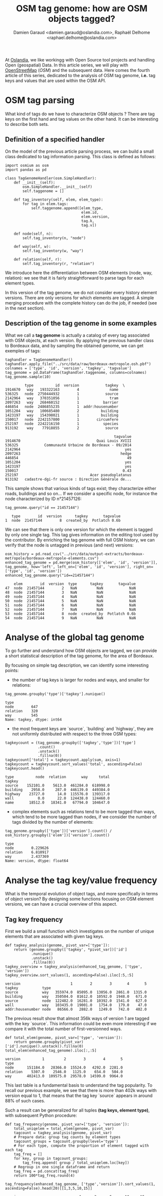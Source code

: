 #+TITLE: OSM tag genome: how are OSM objects tagged?
#+AUTHOR: Damien Garaud <damien.garaud@oslandia.com>, Raphaël Delhome <raphael.delhome@oslandia.com>

# Common introduction for articles of the OSM-data-quality series
At [[http://oslandia.com/][Oslandia]], we like workingg with Open Source tool projects and handling Open
(geospatial) Data. In this article series, we will play with [[https://www.openstreetmap.org/][OpenStreetMap]]
(/OSM/) and the subsequent data. Here comes the fourth article of this series,
dedicated to the analysis of OSM tag genome, *i.e.* tag keys and values that
are used within the OSM API.

* OSM tag parsing

What kind of tags do we have to characterize OSM objects ? There are tag keys
on the first hand and tag values on the other hand. It can be interesting to
describe both sets.

** Definition of a specified handler

On the model of the previous article parsing process, we can build a small
class dedicated to tag information parsing. This class is defined as follows:

#+BEGIN_SRC ipython :session osm :exports both                                   
  import osmium as osm
  import pandas as pd

  class TagGenomeHandler(osm.SimpleHandler):
      def __init__(self):
          osm.SimpleHandler.__init__(self)
          self.taggenome = []
      
      def tag_inventory(self, elem, elem_type):
          for tag in elem.tags:
              self.taggenome.append([elem_type, 
                                     elem.id, 
                                     elem.version, 
                                     tag.k, 
                                     tag.v])

      def node(self, n):
          self.tag_inventory(n, "node")

      def way(self, w):
          self.tag_inventory(w, "way")

      def relation(self, r):
          self.tag_inventory(r, "relation")
#+END_SRC

We introduce here the differentiation between OSM elements (node, way,
relation): we see that it is fairly straightforward to parse tags for each
element types.

In this version of the tag genome, we do not consider every history element
versions. There are only versions for which elements are tagged. A simple
merging procedure with the complete history can do the job, if needed (see in
the next section).

** Description of the tag genome in some examples

What we call a *tag genome* is actually a catalog of every tag associated with
OSM objects, at each version. By applying the previous handler class to
Bordeaux data, and by sampling the obtained genome, we can get exemples of
tags:

#+BEGIN_SRC ipython :session osm :exports both
  taghandler = TagGenomeHandler()
  taghandler.apply_file("../src/data/raw/bordeaux-metropole.osh.pbf")
  colnames = ['type', 'id', 'version', 'tagkey', 'tagvalue']
  tag_genome = pd.DataFrame(taghandler.taggenome, columns=colnames)
  tag_genome.sample(10)
#+END_SRC

#+RESULTS:
#+begin_example
         type          id  version            tagkey  \
1914670   way   193322163        4              name   
536325   node  2750444932        1            source   
2142964   way   370351056        1              tram   
2097263   way   268460152        1           barrier   
446854   node  2486855235        1  addr:housenumber   
1051204   way   100685480        2          building   
1423197   way   154398021        1          building   
150017   node  2242157800        1        circumfere   
252197   node  2242216150        1           species   
913192    way    77918855        2            source   

                                                  tagvalue  
1914670                                   Quai Louis XVIII  
536325            Communauté Urbaine de Bordeaux - 09/2014  
2142964                                                yes  
2097263                                              hedge  
446854                                                  49  
1051204                                                yes  
1423197                                                yes  
150017                                                0.43  
252197                                 Acer pseudoplatanus  
913192   cadastre-dgi-fr source : Direction Générale de...  
#+end_example

This sample shows that various kinds of tags exist; they characterize either
roads, buildings and so on... If we consider a specific node, for instance the
node characterized by ID n°21457126:

#+BEGIN_SRC ipython :session osm :exports both
  tag_genome.query("id == 21457144")
#+END_SRC

#+RESULTS:
:    type        id  version      tagkey       tagvalue
: 1  node  21457144        8  created_by  Potlatch 0.6b

We can see that there is only one version for which the element is tagged by
only one single tag. This tag gives information on the editing tool used by the
contributor. By enriching the tag genome with full OSM history, we can verify
that the node is untagged in previous (and next) versions:

#+BEGIN_SRC ipython :session osm :exports both
  osm_history = pd.read_csv("../src/data/output-extracts/bordeaux-metropole/bordeaux-metropole-elements.csv")
  enhanced_tag_genome = pd.merge(osm_history[['elem', 'id', 'version']], tag_genome, how='left', left_on=['elem', 'id', 'version'], right_on=['type', 'id', 'version'])
  enhanced_tag_genome.query("id==21457144")
#+END_SRC

#+RESULTS:
:     elem        id  version  type      tagkey       tagvalue
: 47  node  21457144        2   NaN         NaN            NaN
: 48  node  21457144        3   NaN         NaN            NaN
: 49  node  21457144        4   NaN         NaN            NaN
: 50  node  21457144        5   NaN         NaN            NaN
: 51  node  21457144        6   NaN         NaN            NaN
: 52  node  21457144        7   NaN         NaN            NaN
: 53  node  21457144        8  node  created_by  Potlatch 0.6b
: 54  node  21457144        9   NaN         NaN            NaN

* Analyse of the global tag genome

To go further and understand how OSM objects are tagged, we can provide a short
statistical description of the tag genome, for the area of Bordeaux. 

By focusing on simple tag description, we can identify some interesting points:

- the number of tag keys is larger for nodes and ways, and smaller for
  relations:

#+BEGIN_SRC ipython :session osm :exports both
  tag_genome.groupby('type')['tagkey'].nunique()
#+END_SRC

#+RESULTS:
: type
: node        647
: relation    320
: way         545
: Name: tagkey, dtype: int64

- the most frequent keys are `source`, `building` and `highway`, they are
  not uniformly distributed with respect to the three OSM types:

#+BEGIN_SRC ipython :session osm :exports both
        tagkeycount = (tag_genome.groupby(['tagkey','type'])['type']
                       .count()
                       .unstack()
                       .fillna(0))
        tagkeycount['total'] = tagkeycount.apply(sum, axis=1)
        tagkeycount = tagkeycount.sort_values('total', ascending=False)
        tagkeycount.head()
#+END_SRC

#+RESULTS:
: type          node  relation       way     total
: tagkey                                          
: source    152101.0    5613.0  461284.0  618998.0
: building    2958.0     287.0  446139.0  449384.0
: highway    23727.0      14.0  115576.0  139317.0
: wall           0.0      22.0  124438.0  124460.0
: name       18512.0   18341.0   67794.0  104647.0

- complex elements such as relations tend to be more tagged than ways, which
  tend to be more tagged than nodes, if we consider the number of tags divided
  by the number of elements:

#+BEGIN_SRC ipython :session osm :exports both
  tag_genome.groupby(['type'])['version'].count() / osm_history.groupby(['elem'])['version'].count()
#+END_SRC

#+RESULTS:
: type
: node        0.229626
: relation    6.810917
: way         2.437369
: Name: version, dtype: float64

* Analyse the tag key/value frequency

What is the temporal evolution of object tags, and more specifically in terms
of object version? By designing some functions focusing on OSM element
versions, we can have a crucial overview of this aspect.
 
** Tag key frequency

First we build a small function which investigates on the number of unique
elements that are associated with given tag keys.

#+BEGIN_SRC ipython :session osm :exports both
def tagkey_analysis(genome, pivot_var=['type']):
    return (genome.groupby(['tagkey', *pivot_var])['id']
            .nunique()
            .unstack()
            .fillna(0))
tagkey_overview = tagkey_analysis(enhanced_tag_genome, ['type', 'version'])
tagkey_overview.sort_values(1, ascending=False).iloc[:5,:5]
#+END_SRC
#+RESULTS:
: version                       1        2        3       4       5
: tagkey           type                                            
: source           way   355974.0  85095.0  13056.0  2861.0  1315.0
: building         way   350504.0  81612.0  10592.0  1948.0   671.0
: source           node  122482.0  16281.0  10392.0  1541.0   627.0
: wall             way   103435.0  19001.0   1754.0   179.0    47.0
: addr:housenumber node   86566.0   2882.0   1249.0   742.0   402.0

The previous result show that almost 356k ways of version 1 are tagged with the
key `source`. This information could be even more interesting if we compare it
with the total number of first-versionned ways.

#+BEGIN_SRC ipython :session osm :exports both
def total_elem(genome, pivot_var=['type', 'version']):
    return genome.groupby(pivot_var)['id'].nunique().unstack().fillna(0)
total_elem(enhanced_tag_genome).iloc[:,:5]
#+END_SRC
#+RESULTS:
: version          1         2        3        4       5
: type                                                  
: node      151184.0   28366.0  15524.0   4292.0  2281.0
: relation    5307.0    2546.0   1125.0    654.0   504.0
: way       402413.0  109575.0  29578.0  14599.0  9964.0

This last table is a fundamental basis to understand the tag popularity. To
recall our previous example, we see that there is more than 402k ways with
version equal to 1, that means that the tag key `source` appears in around 88%
of such cases.

Such a result can be generalized for all tuples *(tag keys, element type)*,
with subsequent Python procedure:

#+BEGIN_SRC ipython :session osm :exports both
def tag_frequency(genome, pivot_var=['type', 'version']):
    total_uniqelem = total_elem(genome, pivot_var)
    tagcount = tagkey_analysis(genome, pivot_var)
    # Prepare data: group tag counts by element types
    tagcount_groups = tagcount.groupby(level='type')
    # For each type, compute the proportion of element tagged with each tag
    tag_freq = []
    for key, group in tagcount_groups:
        tag_freq.append( group / total_uniqelem.loc[key])
    # Regroup in one single dataframe and return
    tag_freq = pd.concat(tag_freq)
    return 100*tag_freq.round(4)
#+END_SRC

#+RESULTS:

#+BEGIN_SRC ipython :session osm :exports both
tag_frequency(enhanced_tag_genome, ['type','version']).sort_values(1, ascending=False).head(20)[[1,3,5,10,15]]
#+END_SRC

#+RESULTS:
#+begin_example
version                           1      3      5      10     15
tagkey               type                                       
type                 relation  97.32  97.07  97.42  98.57  99.00
source               way       88.46  44.14  13.20   7.27   5.65
building             way       87.10  35.81   6.73   1.31   0.22
source               node      81.02  66.94  27.49   9.52   1.27
name                 relation  70.40  88.00  89.88  91.07  91.04
addr:housenumber     node      57.26   8.05  17.62   0.28   0.00
source               relation  51.86  36.62  19.64  10.71   9.45
ref:FR:FANTOIR       relation  48.82  32.00   9.72   2.50   1.49
wall                 way       25.70   5.93   0.47   0.00   0.00
natural              node      18.53  40.05   0.26   0.00   0.00
start_date           node      17.32  39.99   0.75   0.56   0.00
ref:FR:bordeaux:tree node      17.31  40.02   0.26   0.00   0.00
circumfere           node      17.31  40.02   0.26   0.00   0.00
height               node      17.31  39.96   0.26   0.00   0.00
species              node      16.93  40.02   0.26   0.00   0.00
restriction          relation  11.31   3.64   1.19   0.00   0.00
note:import-bati     way       11.05   0.18   0.01   0.00   0.00
highway              way        7.97  49.69  78.75  82.28  80.22
                     node       7.30  15.45  37.88  43.14  37.97
public_transport     relation   5.18   4.71   2.18   0.71   0.00
#+end_example

As a result, we can see some seminal points in this tag genome, that are
fundamental insights of how OSM contributors build the API objects.

For instance, `source` tags are intensively used in the first version of
objects, but the coverage decreases when the objects are updated. The same
scheme is applied for ways tagged as `building`. At the opposite, it is common
to add the `name` tag after a few updates. The `highway` tag (for ways, no
surprise) follows the same increasing trend versions after versions.

** Tag value frequency

As previously with tag keys, we can measure the popularity of tag values. As a
remark, it wouldn't be so smart to mix up every tag keys and to compare tag
values as various as those associated e.g. with building or parcs. Then we will
only study a single reference tag key. For instance, we can focus on road data,
and evaluate how many `highway` tags are available on the API.

We get similar Python procedures, that take into account tag values with a
given tag key.

#+BEGIN_SRC ipython :session osm :exports both
def tagvalue_analysis(genome, key, pivot_var=['type']):
    return (genome.query("tagkey==@key")
            .groupby(['tagvalue', *pivot_var])['id']
            .nunique()
            .unstack()
            .fillna(0))
tagvalue_overview = tagvalue_analysis(tag_genome, 'highway', ['type', 'version'])
tagvalue_overview.sort_values(1, ascending=False).iloc[:5,:7]
#+END_SRC
#+RESULTS:
: version                 1       2       3       4       5       6       7
: tagvalue    type                                                         
: residential way   10971.0  9458.0  7201.0  5286.0  3795.0  2725.0  1999.0
: service     way    7069.0  2777.0  1409.0   778.0   449.0   292.0   195.0
: crossing    node   6338.0  2583.0  1022.0   434.0   205.0   107.0    59.0
: footway     way    3797.0  1841.0   782.0   417.0   245.0   146.0    89.0
: bus_stop    node   2742.0  2182.0   447.0   179.0    71.0    37.0    11.0

Here we see that the most frequent `highway` tag value is `residential`.

These figures will be compared to the total number of elements that correspond
to each element type and version:

#+BEGIN_SRC ipython :session osm :exports both
def tot_values(genome, key, pivot_var=['type', 'version']):
    return (genome.query("tagkey==@key")
                      .groupby(pivot_var)['id']
                      .nunique()
                      .unstack()
                      .fillna(0))
tot_values(tag_genome, 'highway')[[1,2,3,4,5,10,15]]
#+END_SRC
#+RESULTS:
: version        1        2        3        4       5       10     15
: type                                                               
: node      11038.0   6055.0   2398.0   1319.0   864.0   154.0   30.0
: relation      7.0      3.0      1.0      0.0     0.0     0.0    0.0
: way       32080.0  21065.0  14697.0  10632.0  7847.0  2140.0  738.0

That's not so surprising: a large majority of highway elements are nodes or
ways. The proportion of each tag values is computed with the following
procedure:

#+BEGIN_SRC ipython :session osm :exports both
def tagvalue_frequency(genome, key, pivot_var=['type', 'version']):
    total_uniqelem = tot_values(genome, key, pivot_var)
    tagcount = tagvalue_analysis(genome, key, pivot_var=['type','version'])
    tagcount_groups = tagcount.groupby(level='type')
    tag_freq = []
    for key, group in tagcount_groups:
        tag_freq.append( group / total_uniqelem.loc[key])
    tag_freq = pd.concat(tag_freq)
    return (100*tag_freq).round(4)
tagvalue_freq = tagvalue_frequency(tag_genome, 'highway', ['type','version']).swaplevel().sort_values(1, ascending=False)
#+END_SRC

#+RESULTS:

Contrary to the tag key analysis, we can't expect a 100% frequency for each tag
value, as there can be only one tag value associated with each key (as a
reminder here, we consider `highway` as the key). For a sake of clarity, we can
distinguish each element type to present the result:

- The less used type: the relation
#+BEGIN_SRC ipython :session osm :exports both
tagvalue_freq.loc['relation', [1,3,5,10,15]]
#+END_SRC

#+RESULTS:
: version            1      3   5   10  15
: tagvalue                                
: pedestrian    57.1429  100.0 NaN NaN NaN
: raceway       14.2857    0.0 NaN NaN NaN
: service       14.2857    0.0 NaN NaN NaN
: unclassified  14.2857    0.0 NaN NaN NaN
: motorway       0.0000    0.0 NaN NaN NaN

There are only 7 first-versionned relations that are highway-focused, 4 of them
are tagged with the value `pedestrian`. Only one of these relations has a third
version. There is no highway-related relation with a higher number of version.

- the intermediary type: the node
#+BEGIN_SRC ipython :session osm :exports both
tagvalue_freq.loc['node', [1,3,5,10,15]].head(10)
#+END_SRC

#+RESULTS:
#+begin_example
version                 1        3        5        10       15
tagvalue                                                      
crossing           57.4198  42.6188  23.7269   9.7403   6.6667
bus_stop           24.8415  18.6405   8.2176   0.6494   0.0000
street_lamp         5.3180   0.0000   0.0000   0.0000   0.0000
traffic_signals     5.1912  25.6047  54.6296  68.8312  63.3333
turning_circle      2.9353   6.3803   2.1991   0.0000   3.3333
give_way            2.0112   0.2085   0.1157   0.0000   0.0000
stop                0.8607   0.2919   0.0000   0.0000   0.0000
mini_roundabout     0.5164   2.1268   0.9259   0.0000   0.0000
motorway_junction   0.3533   3.3778   8.9120  20.1299  26.6667
speed_camera        0.1721   0.1251   0.1157   0.0000   0.0000
#+end_example

When OSM contributors tag a new node as highway-related, in most cases the
chosen value is `crossing`. We have also a large amount of `bus_stop`. The
nodes tagged as `traffic_signals` or `motorway_junction` tend to reach higher
versions.

We don't say here that both values are the final labels of most nodes (the
previous table do not consider cumulated number of elements, for different
version, but pictures of each version taken separately)! However an
interpretation is still possible: we can consider that contributor unanimity
takes more time for such nodes...

- the most natural type: the way
#+BEGIN_SRC ipython :session osm :exports both
tagvalue_freq.loc['way', [1,3,5,10,15]].head(10)
#+END_SRC

#+RESULTS:
#+begin_example
version            1        3        5        10       15
tagvalue                                                 
residential   34.1989  48.9964  48.3624  36.3084  26.6938
service       22.0355   9.5870   5.7219   2.9907   1.7615
footway       11.8360   5.3208   3.1222   1.3551   0.2710
unclassified   6.0661   7.8179   7.6207   5.9346   4.3360
tertiary       4.9314   7.4913  10.6665  18.0374  25.0678
path           4.1397   1.8099   1.3126   0.2336   0.0000
cycleway       3.8996   3.3068   3.1350   2.8037   2.4390
secondary      3.4819   4.9806   6.7669  11.2150  15.0407
primary        1.8267   2.8033   3.4663   5.6075   9.0786
track          1.3217   0.5511   0.2804   0.0467   0.1355
#+end_example

As for relations and nodes, the repartition of tag values for each way version
gives some information on the manner OSM contributors enrich the API. A third
of newly created highway-related ways are tagged as `residential`. The
proportion of such ways remains relatively high versions after versions: they
are intensively updated by contributors!

As a last remark, we can compare the tag value distribution with the [global
highway tag distribution](https://taginfo.openstreetmap.org/keys/highway): the
Bordeaux area seems to be represented with a larger quantity of `footway`,
`secondary` and `tertiary` highways, but with a smaller amount of `track`
tags. Sufficient to say this area is urban, without any prior knowledge of the
sub-region...?

* Conclusion

The rich analysis proposed in this article have shown that dig into the OSM
tag set is a demanding but fascinating task. A lot of insights are available to
whom is able to let the data do the talking. In such an exercise, we have
proposed some tracks, however there is still so much more to do!

In the next article, we will close this parenthesis and come back to our first
objective: the OSM data quality. We will consider the metadata extraction, as a
first step towards the quality measurement.
